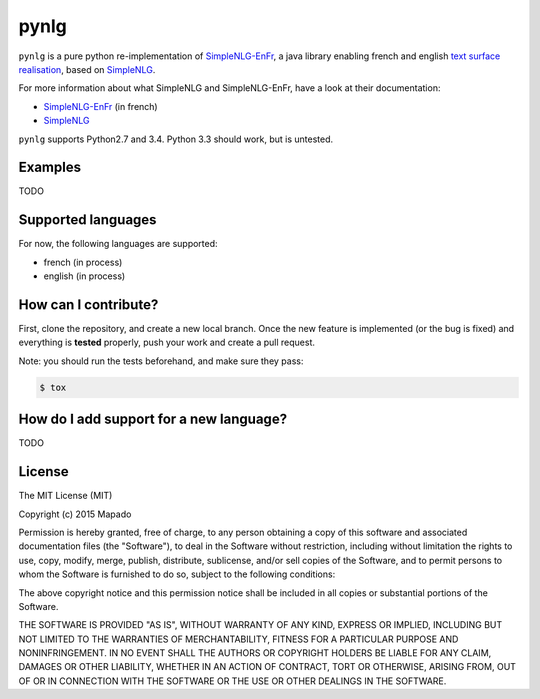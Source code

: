 pynlg
=====

``pynlg`` is a pure python re-implementation of `SimpleNLG-EnFr <https://github.com/rali-udem/SimpleNLG-EnFr>`_, a java library enabling french and english `text surface realisation <https://en.wikipedia.org/wiki/Realization_%28linguistics%29>`_, based on `SimpleNLG <https://github.com/simplenlg/simplenlg>`_.

For more information about what SimpleNLG and SimpleNLG-EnFr, have a look at their documentation:

- `SimpleNLG-EnFr <https://github.com/rali-udem/SimpleNLG-EnFr/blob/master/docs/SimpleNLG-EnFr_doc_francais.pdf>`_ (in french)
- `SimpleNLG <https://github.com/simplenlg/simplenlg/wiki/Section-0-%E2%80%93-SimpleNLG-Tutorial>`_

``pynlg`` supports Python2.7 and 3.4. Python 3.3 should work, but is untested.

Examples
--------

TODO

Supported languages
--------------------

For now, the following languages are supported:

- french (in process)
- english (in process)

How can I contribute?
---------------------

First, clone the repository, and create a new local branch. Once the new feature is implemented (or the bug is fixed) and everything is **tested** properly, push your work and create a pull request.

Note: you should run the tests beforehand, and make sure they pass:

.. code-block:: bash

    $ tox


How do I add support for a new language?
----------------------------------------

TODO


License
-------

The MIT License (MIT)

Copyright (c) 2015 Mapado

Permission is hereby granted, free of charge, to any person obtaining a copy
of this software and associated documentation files (the "Software"), to deal
in the Software without restriction, including without limitation the rights
to use, copy, modify, merge, publish, distribute, sublicense, and/or sell
copies of the Software, and to permit persons to whom the Software is
furnished to do so, subject to the following conditions:

The above copyright notice and this permission notice shall be included in
all copies or substantial portions of the Software.

THE SOFTWARE IS PROVIDED "AS IS", WITHOUT WARRANTY OF ANY KIND, EXPRESS OR
IMPLIED, INCLUDING BUT NOT LIMITED TO THE WARRANTIES OF MERCHANTABILITY,
FITNESS FOR A PARTICULAR PURPOSE AND NONINFRINGEMENT. IN NO EVENT SHALL THE
AUTHORS OR COPYRIGHT HOLDERS BE LIABLE FOR ANY CLAIM, DAMAGES OR OTHER
LIABILITY, WHETHER IN AN ACTION OF CONTRACT, TORT OR OTHERWISE, ARISING FROM,
OUT OF OR IN CONNECTION WITH THE SOFTWARE OR THE USE OR OTHER DEALINGS IN
THE SOFTWARE.

